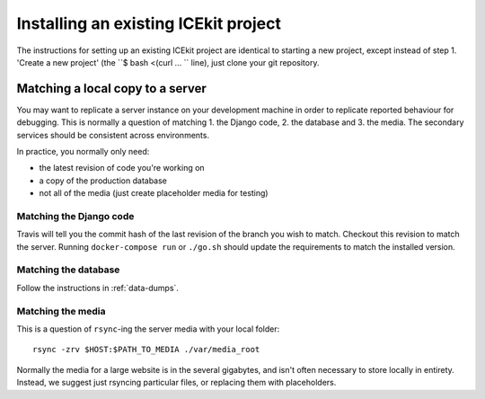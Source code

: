 Installing an existing ICEkit project
=====================================

The instructions for setting up an existing ICEkit project are identical to
starting a new project, except instead of step 1. 'Create a new project'
(the ``$ bash <(curl ... `` line), just clone your git repository.

Matching a local copy to a server
---------------------------------

You may want to replicate a server instance on your development machine in
order to replicate reported behaviour for debugging. This is normally a
question of matching 1. the Django code, 2. the database and 3. the media.
The secondary services should be consistent across environments.

In practice, you normally only need:

- the latest revision of code you're working on
- a copy of the production database
- not all of the media (just create placeholder media for testing)

Matching the Django code
~~~~~~~~~~~~~~~~~~~~~~~~

Travis will tell you the commit hash of the last revision of the branch you wish
to match. Checkout this revision to match the server. Running
``docker-compose run`` or ``./go.sh`` should update the requirements to match
the installed version.

.. TODO: is there a way of telling the revision from Docker Cloud?

Matching the database
~~~~~~~~~~~~~~~~~~~~~

Follow the instructions in :ref:`data-dumps`.

Matching the media
~~~~~~~~~~~~~~~~~~

This is a question of ``rsync``-ing the server media with your local folder::

   rsync -zrv $HOST:$PATH_TO_MEDIA ./var/media_root

.. TODO: more explicit for s3 and wherever docker puts them.

Normally the media for a large website is in the several gigabytes, and isn't
often necessary to store locally in entirety. Instead, we suggest just rsyncing
particular files, or replacing them with placeholders.

.. TODO: do we have any fallback or placeholder approaches?
